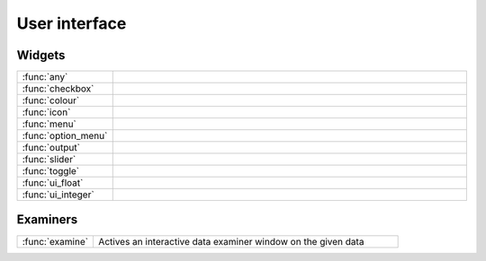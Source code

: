 
User interface
===========================



Widgets
-------------------------------

.. list-table::
    :widths: 20 80
    :header-rows: 0


    * - :func:`any`
      - 

    * - :func:`checkbox`
      - 

    * - :func:`colour`
      - 

    * - :func:`icon`
      - 

    * - :func:`menu`
      - 

    * - :func:`option_menu`
      - 

    * - :func:`output`
      - 

    * - :func:`slider`
      - 

    * - :func:`toggle`
      - 

    * - :func:`ui_float`
      - 

    * - :func:`ui_integer`
      - 


Examiners
-------------------------------

.. list-table::
    :widths: 20 80
    :header-rows: 0


    * - :func:`examine`
      - Actives an interactive data examiner window on the given data
